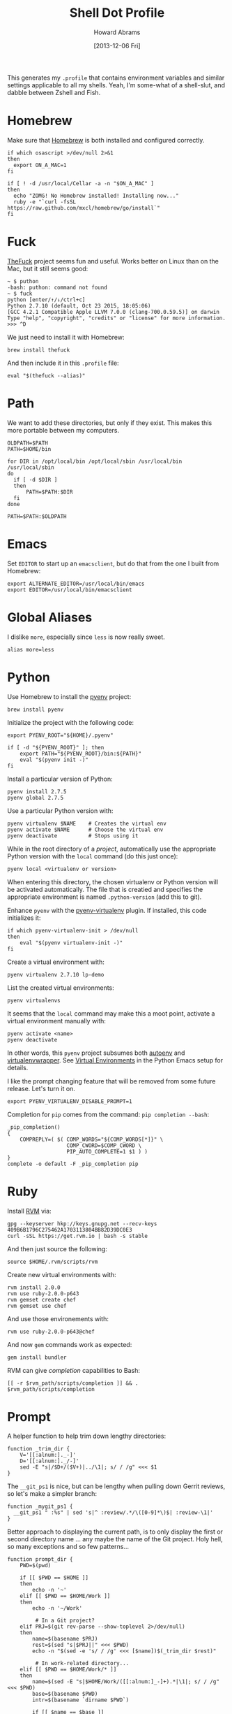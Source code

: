 #+TITLE:  Shell Dot Profile
#+AUTHOR: Howard Abrams
#+EMAIL:  howard.abrams@gmail.com
#+DATE:   [2013-12-06 Fri]
#+TAGS:   zsh shell

This generates my =.profile= that contains environment variables and
similar settings applicable to all my shells. Yeah, I'm some-what of
a shell-slut, and dabble between Zshell and Fish.

* Homebrew

  Make sure that [[http://brew.sh/][Homebrew]] is both installed and configured correctly.

  #+BEGIN_SRC shell
  if which osascript >/dev/null 2>&1
  then
    export ON_A_MAC=1
  fi

  if [ ! -d /usr/local/Cellar -a -n "$ON_A_MAC" ]
  then
    echo "ZOMG! No Homebrew installed! Installing now..."
    ruby -e "`curl -fsSL https://raw.github.com/mxcl/homebrew/go/install`"
  fi
  #+END_SRC

* Fuck

  [[https://github.com/nvbn/thefuck][TheFuck]] project seems fun and useful. Works better on Linux than on
  the Mac, but it still seems good:

  #+BEGIN_EXAMPLE
~ $ puthon
-bash: puthon: command not found
~ $ fuck
python [enter/↑/↓/ctrl+c]
Python 2.7.10 (default, Oct 23 2015, 18:05:06)
[GCC 4.2.1 Compatible Apple LLVM 7.0.0 (clang-700.0.59.5)] on darwin
Type "help", "copyright", "credits" or "license" for more information.
>>> ^D
  #+END_EXAMPLE

  We just need to install it with Homebrew:

  #+BEGIN_SRC shell :tangle no
    brew install thefuck
  #+END_SRC

  And then include it in this =.profile= file:

  #+BEGIN_SRC shell
    eval "$(thefuck --alias)"
  #+END_SRC

* Path

   We want to add these directories, but only if they exist. This
   makes this more portable between my computers.

   #+BEGIN_SRC shell
     OLDPATH=$PATH
     PATH=$HOME/bin

     for DIR in /opt/local/bin /opt/local/sbin /usr/local/bin /usr/local/sbin
     do
       if [ -d $DIR ]
       then
           PATH=$PATH:$DIR
       fi
     done

     PATH=$PATH:$OLDPATH
   #+END_SRC

* Emacs

  Set =EDITOR= to start up an =emacsclient=, but do that from the one
  I built from Homebrew:

  #+BEGIN_SRC shell
  export ALTERNATE_EDITOR=/usr/local/bin/emacs
  export EDITOR=/usr/local/bin/emacsclient
  #+END_SRC

* Global Aliases

  I dislike =more=, especially since =less= is now really sweet.

#+BEGIN_SRC shell
  alias more=less
#+END_SRC

* Python

  Use Homebrew to install the [[https://github.com/yyuu/pyenv][pyenv]] project:

  #+BEGIN_SRC shell :tangle no
    brew install pyenv
  #+END_SRC

  Initialize the project with the following code:

  #+BEGIN_SRC shell
    export PYENV_ROOT="${HOME}/.pyenv"

    if [ -d "${PYENV_ROOT}" ]; then
        export PATH="${PYENV_ROOT}/bin:${PATH}"
        eval "$(pyenv init -)"
    fi
  #+END_SRC

  Install a particular version of Python:

  #+BEGIN_SRC shell :tangle no
    pyenv install 2.7.5
    pyenv global 2.7.5
  #+END_SRC

  Use a particular Python version with:

  #+BEGIN_SRC shell :tangle no
    pyenv virtualenv $NAME    # Creates the virtual env
    pyenv activate $NAME      # Choose the virtual env
    pyenv deactivate          # Stops using it
  #+END_SRC

  While in the root directory of a /project/, automatically use the
  appropriate Python version with the =local= command (do this just
  once):

  #+BEGIN_SRC shell :tangle no
    pyenv local <virtualenv or version>
  #+END_SRC

  When entering this directory, the chosen virtualenv or Python
  version will be activated automatically. The file that is creatied
  and specifies the appropriate environment is named =.python-version=
  (add this to git).

  Enhance =pyenv= with the [[https://github.com/yyuu/pyenv-virtualenv][pyenv-virtualenv]] plugin. If installed, this
  code initializes it:

  #+BEGIN_SRC shell
    if which pyenv-virtualenv-init > /dev/null
    then
        eval "$(pyenv virtualenv-init -)"
    fi
  #+END_SRC

  Create a virtual environment with:

  #+BEGIN_SRC shell :tangle no
    pyenv virtualenv 2.7.10 lp-demo
  #+END_SRC

  List the created virtual environments:

  #+BEGIN_SRC shell :tangle no
    pyenv virtualenvs
  #+END_SRC

  It seems that the =local= command may make this a moot point,
  activate a virtual environment manually with:

  #+BEGIN_SRC shell :tangle no
    pyenv activate <name>
    pyenv deactivate
  #+END_SRC

  In other words, this =pyenv= project subsumes both [[https://github.com/kennethreitz/autoenv][autoenv]] and
  [[http://virtualenvwrapper.readthedocs.org/en/latest/index.html][virtualenvwrapper]]. See [[file:emacs-python.org::*Virtual%20Environments][Virtual Environments]] in the Python Emacs
  setup for details.

  I like the prompt changing feature that will be removed from some
  future release. Let's turn it on.

  #+BEGIN_SRC shell
    export PYENV_VIRTUALENV_DISABLE_PROMPT=1
  #+END_SRC

  Completion for =pip= comes from the command: =pip completion --bash=:
  #+BEGIN_SRC shell
    _pip_completion()
    {
        COMPREPLY=( $( COMP_WORDS="${COMP_WORDS[*]}" \
                       COMP_CWORD=$COMP_CWORD \
                       PIP_AUTO_COMPLETE=1 $1 ) )
    }
    complete -o default -F _pip_completion pip
  #+END_SRC

* Ruby

  Install [[https://rvm.io/][RVM]] via:

  #+BEGIN_SRC shell :tangle no
    gpg --keyserver hkp://keys.gnupg.net --recv-keys 409B6B1796C275462A1703113804BB82D39DC0E3
    curl -sSL https://get.rvm.io | bash -s stable
  #+END_SRC

  And then just source the following:

  #+BEGIN_SRC shell
    source $HOME/.rvm/scripts/rvm
  #+END_SRC

  Create new virtual environments with:

  #+BEGIN_SRC shell :tangle no
    rvm install 2.0.0
    rvm use ruby-2.0.0-p643
    rvm gemset create chef
    rvm gemset use chef
  #+END_SRC

  And use those environements with:

  #+BEGIN_SRC shell :tangle no
    rvm use ruby-2.0.0-p643@chef
  #+END_SRC

  And now =gem= commands work as expected:

  #+BEGIN_SRC shell :tangle no
    gem install bundler
  #+END_SRC

  RVM can give /completion/ capabilities to Bash:
  #+BEGIN_SRC shell
  [[ -r $rvm_path/scripts/completion ]] && . $rvm_path/scripts/completion
  #+END_SRC

* Prompt

  A helper function to help trim down lengthy directories:

  #+BEGIN_SRC shell
    function _trim_dir {
        V='[[:alnum:]._-]'
        D='[[:alnum:]._/-]'
        sed -E "s|/$D+/($V+)|../\1|; s/ / /g" <<< $1
    }
  #+END_SRC

  The =__git_ps1= is nice, but can be lengthy when pulling down Gerrit
  reviews, so let's make a simpler branch:

  #+BEGIN_SRC shell
    function _mygit_ps1 {
      __git_ps1 " :%s" | sed 's|^ :review/.*/\([0-9]*\)$| :review-\1|'
    }
  #+END_SRC
  Better approach to displaying the current path, is to only display
  the first or second directory name ... any maybe the name of the Git
  project. Holy hell, so many exceptions and so few patterns...

  #+BEGIN_SRC shell
    function prompt_dir {
        PWD=$(pwd)

        if [[ $PWD == $HOME ]]
        then
            echo -n '~'
        elif [[ $PWD == $HOME/Work ]]
        then
            echo -n '~/Work'

             # In a Git project?
        elif PRJ=$(git rev-parse --show-toplevel 2>/dev/null)
        then
            name=$(basename $PRJ)
            rest=$(sed "s|$PRJ||" <<< $PWD)
            echo -n "$(sed -e 's/ / /g' <<< [$name])$(_trim_dir $rest)"

             # In work-related directory...
        elif [[ $PWD == $HOME/Work/* ]]
        then
            name=$(sed -E "s|$HOME/Work/([[:alnum:]_-]+).*|\1|; s/ / /g" <<< $PWD)
            base=$(basename $PWD)
            intr=$(basename `dirname $PWD`)

            if [[ $name == $base ]]
            then
                echo -n "Ⓦ/$name"
            elif [[ $intr == $name ]]
            then
                echo -n "Ⓦ/$name/$base"
            else
                echo -n "Ⓦ/$name/../$base"
            fi

             # In a home directory
        elif [[ $PWD == $HOME/* ]]
        then
            if [[ $(basename `dirname $PWD`) == $(basename $HOME) ]]
            then
                echo -n "~/$(basename $PWD)"
            else
                echo -n "~/$(_trim_dir $PWD)"
            fi
        else
            _trim_dir $PWD
        fi
    }
  #+END_SRC

  I wanna add everything to my command line prompt: the Git
  repository, the Python virtual environment (in white), the Ruby
  Virtual Environment (in red) ... of course, now I have no room to
  type commands. ;-)

  #+BEGIN_SRC shell
    export PS1='\[\e[1;34m\]$(prompt_dir)\[\e[1;32m\]$(_mygit_ps1)\[\e[0m\] \$ '

    if [ -d ~/.rvm ]
    then
        export PS1='\[\e[1;31m\]$(~/.rvm/bin/rvm-prompt v g)'"$PS1"
    fi
  #+END_SRC

  Good thing I seldom use a shell.

* My Function Collection

  Load up my [[file:sh-functions.org][shared functions]]. These can be shared with Bash, Fish and
  Zshell.

  #+BEGIN_SRC shell
    if [ -f $HOME/.sh-funcs.sh ]
    then
        . $HOME/.sh-funcs.sh
    fi
  #+END_SRC

  Host-specific values, are stored in a separate profile.

  #+BEGIN_SRC shell
    if [ -x $HOME/.profile-local ]
    then
      . $HOME/.profile-local
    fi
  #+END_SRC

* Technical Gunk

  Anything else that is interesting, will be set up in more
  either more shell-specific files, or in [[file:sh-functions.org][Shell Functions]] file.
  The following are the tangled settings. Type: =C-c C-v t=
  to create the script file.

#+DESCRIPTION: Global environment variables for all shells
#+PROPERTY: header-args:shell :tangle ~/.profile :shebang #!/bin/sh :comments org
